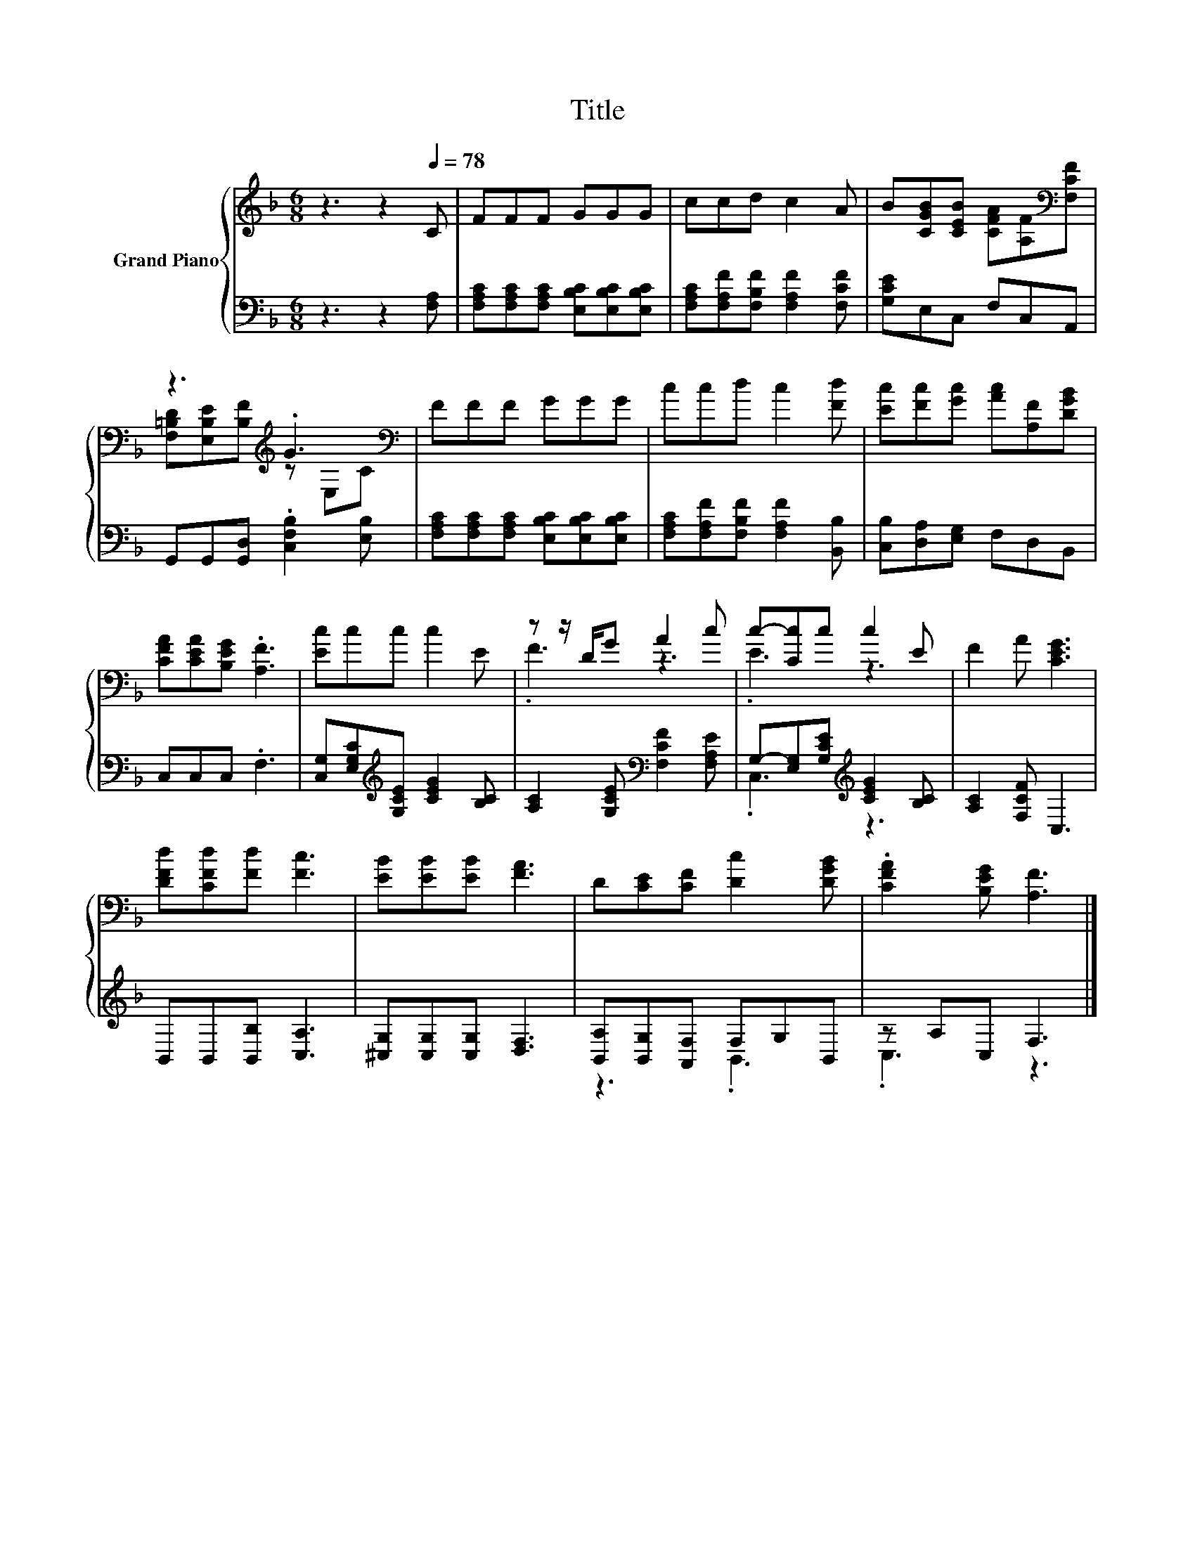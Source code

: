 X:1
T:Title
%%score { ( 1 3 ) | ( 2 4 ) }
L:1/8
M:6/8
K:F
V:1 treble nm="Grand Piano"
V:3 treble 
V:2 bass 
V:4 bass 
V:1
 z3 z2[Q:1/4=78] C | FFF GGG | ccd c2 A | B[CGB][CEB] [CFA][A,F][K:bass][F,CF] | %4
 z3[K:treble] .G3[K:bass] | FFF GGG | ccd c2 [Fd] | [Ec][Fc][Gc] [Ac][A,F][DGB] | %8
 [CFA][CEA][B,EG] .[A,F]3 | [Ec]cc c2 E | z z/ D/G A2 c | c-[Cc]c c2 E | F2 A [CEG]3 | %13
 [DFd][CFd][Fd] [Fc]3 | [EB][EB][EB] [FA]3 | D[CE][CF] [Dc]2 [DGB] | .[CFA]2 [B,EG] [A,F]3 |] %17
V:2
 z3 z2 [F,A,] | [F,A,C][F,A,C][F,A,C] [E,B,C][E,B,C][E,B,C] | %2
 [F,A,C][F,A,F][F,B,F] [F,A,F]2 [F,CF] | [G,CE]E,C, F,C,A,, | G,,G,,[G,,D,] .[C,F,B,]2 [E,B,] | %5
 [F,A,C][F,A,C][F,A,C] [E,B,C][E,B,C][E,B,C] | [F,A,C][F,A,F][F,B,F] [F,A,F]2 [B,,B,] | %7
 [C,B,][D,A,][E,G,] F,D,B,, | C,C,C, .F,3 | [C,G,][E,G,C][K:treble][G,CE] [CEG]2 [B,C] | %10
 [A,C]2 [G,CE][K:bass] [F,CF]2 [F,A,E] | G,-[E,G,][G,CE][K:treble] [CEG]2 [B,C] | %12
 [A,C]2 [F,CF] C,3 | B,,B,,[B,,B,] [C,A,]3 | [^C,G,][C,G,][C,G,] [D,F,]3 | %15
 [B,,A,][B,,G,][A,,F,] F,G,B,, | z A,C, F,3 |] %17
V:3
 x6 | x6 | x6 | x5[K:bass] x | [F,=B,D][E,B,E][K:treble][B,F] z[K:bass] E,C | x6 | x6 | x6 | x6 | %9
 x6 | .F3 z3 | .E3 z3 | x6 | x6 | x6 | x6 | x6 |] %17
V:4
 x6 | x6 | x6 | x6 | x6 | x6 | x6 | x6 | x6 | x2[K:treble] x4 | x3[K:bass] x3 | .C,3[K:treble] z3 | %12
 x6 | x6 | x6 | z3 .B,,3 | .C,3 z3 |] %17

